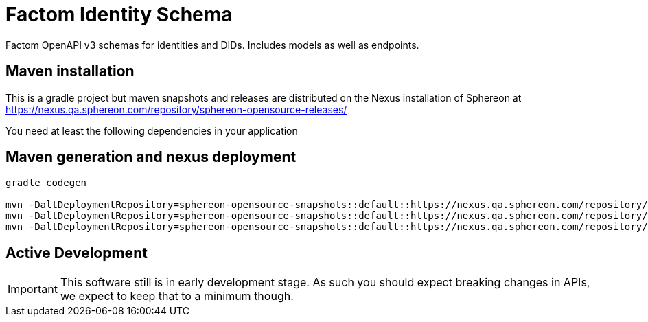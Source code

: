 = Factom Identity Schema

Factom OpenAPI v3 schemas for identities and DIDs. Includes models as well as endpoints.

== Maven installation
This is a gradle project but maven snapshots and releases are distributed on the Nexus installation of Sphereon at
https://nexus.qa.sphereon.com/repository/sphereon-opensource-releases/

You need at least the following dependencies in your application

....


....

== Maven generation and nexus deployment

```
gradle codegen

mvn -DaltDeploymentRepository=sphereon-opensource-snapshots::default::https://nexus.qa.sphereon.com/repository/sphereon-opensource-snapshots -f build/factom-did-client/java-okhttp/pom.xml deploy
mvn -DaltDeploymentRepository=sphereon-opensource-snapshots::default::https://nexus.qa.sphereon.com/repository/sphereon-opensource-snapshots -f build/factom-did-models/java-gson/pom.xml deploy
mvn -DaltDeploymentRepository=sphereon-opensource-snapshots::default::https://nexus.qa.sphereon.com/repository/sphereon-opensource-snapshots -f build/factom-did-server/java-spring-api/pom.xml deploy

```

== Active Development
IMPORTANT: This software still is in early development stage. As such you should expect breaking changes in APIs, we expect to keep that to a minimum though.
